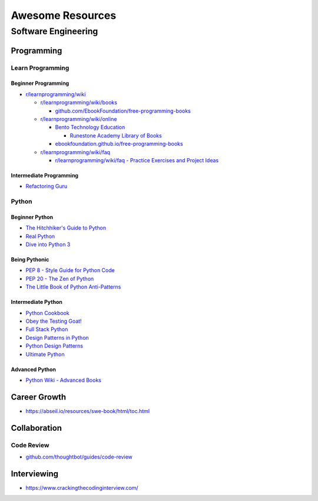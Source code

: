 #################
Awesome Resources
#################

********************
Software Engineering
********************

Programming
===========

Learn Programming
-----------------

Beginner Programming
^^^^^^^^^^^^^^^^^^^^

- `r/learnprogramming/wiki`_

  - `r/learnprogramming/wiki/books`_

    - `github.com/EbookFoundation/free-programming-books`_

  - `r/learnprogramming/wiki/online`_

    - `Bento Technology Education`_

      - `Runestone Academy Library of Books`_

    - `ebookfoundation.github.io/free-programming-books`_

  - `r/learnprogramming/wiki/faq`_

    - `r/learnprogramming/wiki/faq - Practice Exercises and Project Ideas`_

.. _Bento Technology Education: https://bento.io/topics
.. _Runestone Academy Library of Books: https://runestone.academy/ns/books/index
.. _ebookfoundation.github.io/free-programming-books: https://ebookfoundation.github.io/free-programming-books/
.. _github.com/EbookFoundation/free-programming-books: https://github.com/EbookFoundation/free-programming-books
.. _r/learnprogramming/wiki/books: https://www.reddit.com/r/learnprogramming/wiki/books/
.. _r/learnprogramming/wiki/faq - Practice Exercises and Project Ideas: https://www.reddit.com/r/learnprogramming/wiki/faq/#wiki_where_can_i_find_practice_exercises_and_project_ideas.3F
.. _r/learnprogramming/wiki/faq: https://www.reddit.com/r/learnprogramming/wiki/faq/
.. _r/learnprogramming/wiki/online: https://www.reddit.com/r/learnprogramming/wiki/online/
.. _r/learnprogramming/wiki: https://www.reddit.com/r/learnprogramming/wiki/index/

Intermediate Programming
^^^^^^^^^^^^^^^^^^^^^^^^

- `Refactoring Guru`_

.. _Refactoring Guru: https://refactoring.guru/refactoring


Python
------

Beginner Python
^^^^^^^^^^^^^^^

- `The Hitchhiker's Guide to Python`_
- `Real Python`_
- `Dive into Python 3`_

.. _Dive into Python 3: https://diveintopython3.net/
.. _Real Python: https://realpython.com/
.. _The Hitchhiker's Guide to Python: https://docs.python-guide.org/

Being Pythonic
^^^^^^^^^^^^^^

- `PEP 8 - Style Guide for Python Code`_
- `PEP 20 - The Zen of Python`_
- `The Little Book of Python Anti-Patterns`_

.. _PEP 8 - Style Guide for Python Code: https://peps.python.org/pep-0008/
.. _PEP 20 - The Zen of Python: https://peps.python.org/pep-0020/
.. _The Little Book of Python Anti-Patterns: https://docs.quantifiedcode.com/python-anti-patterns/

Intermediate Python
^^^^^^^^^^^^^^^^^^^

- `Python Cookbook`_
- `Obey the Testing Goat!`_
- `Full Stack Python`_
- `Design Patterns in Python`_
- `Python Design Patterns`_
- `Ultimate Python`_

.. _Design Patterns in Python: https://refactoring.guru/design-patterns/python
.. _Full Stack Python: https://www.fullstackpython.com/
.. _Obey the Testing Goat!: http://www.obeythetestinggoat.com/pages/book.html
.. _Python Cookbook: http://www.dabeaz.com/cookbook.html
.. _Python Design Patterns: https://python-patterns.guide/
.. _Ultimate Python: https://github.com/huangsam/ultimate-python

Advanced Python
^^^^^^^^^^^^^^^

- `Python Wiki - Advanced Books`_

.. _Python Wiki - Advanced Books: https://wiki.python.org/moin/AdvancedBooks


Career Growth
=============

- https://abseil.io/resources/swe-book/html/toc.html

Collaboration
=============

Code Review
-----------

- `github.com/thoughtbot/guides/code-review`_

.. _github.com/thoughtbot/guides/code-review: https://github.com/thoughtbot/guides/tree/main/code-review


Interviewing
============

- https://www.crackingthecodinginterview.com/
